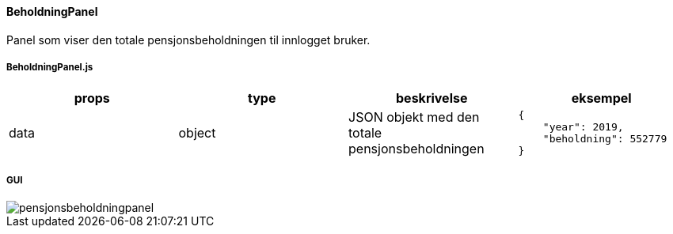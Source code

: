 ==== BeholdningPanel
Panel som viser den totale pensjonsbeholdningen til innlogget bruker.

===== BeholdningPanel.js
|===
| props | type | beskrivelse | eksempel

| data
| object
| JSON objekt med den totale pensjonsbeholdningen
a|
[source, json]
----
{
    "year": 2019,
    "beholdning": 552779
}
----
|===

===== GUI
image::pensjonsbeholdningpanel.png[]

